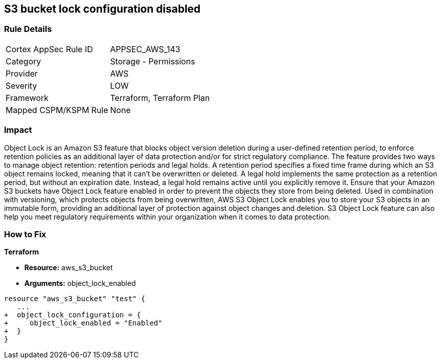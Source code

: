 == S3 bucket lock configuration disabled


=== Rule Details

[cols="1,2"]
|===
|Cortex AppSec Rule ID |APPSEC_AWS_143
|Category |Storage - Permissions
|Provider |AWS
|Severity |LOW
|Framework |Terraform, Terraform Plan
|Mapped CSPM/KSPM Rule |None
|===


=== Impact
Object Lock is an Amazon S3 feature that blocks object version deletion during a user-defined retention period, to enforce retention policies as an additional layer of data protection and/or for strict regulatory compliance.
The feature provides two ways to manage object retention: retention periods and legal holds.
A retention period specifies a fixed time frame during which an S3 object remains locked, meaning that it can't be overwritten or deleted.
A legal hold implements the same protection as a retention period, but without an expiration date.
Instead, a legal hold remains active until you explicitly remove it.
Ensure that your Amazon S3 buckets have Object Lock feature enabled in order to prevent the objects they store from being deleted.
Used in combination with versioning, which protects objects from being overwritten, AWS S3 Object Lock enables you to store your S3 objects in an immutable form, providing an additional layer of protection against object changes and deletion.
S3 Object Lock feature can also help you meet regulatory requirements within your organization when it comes to data protection.

=== How to Fix


*Terraform* 


* *Resource:* aws_s3_bucket
* *Arguments:* object_lock_enabled


[source,go]
----
resource "aws_s3_bucket" "test" {
   ...
+  object_lock_configuration = {
+     object_lock_enabled = "Enabled"
+  }
}
----
